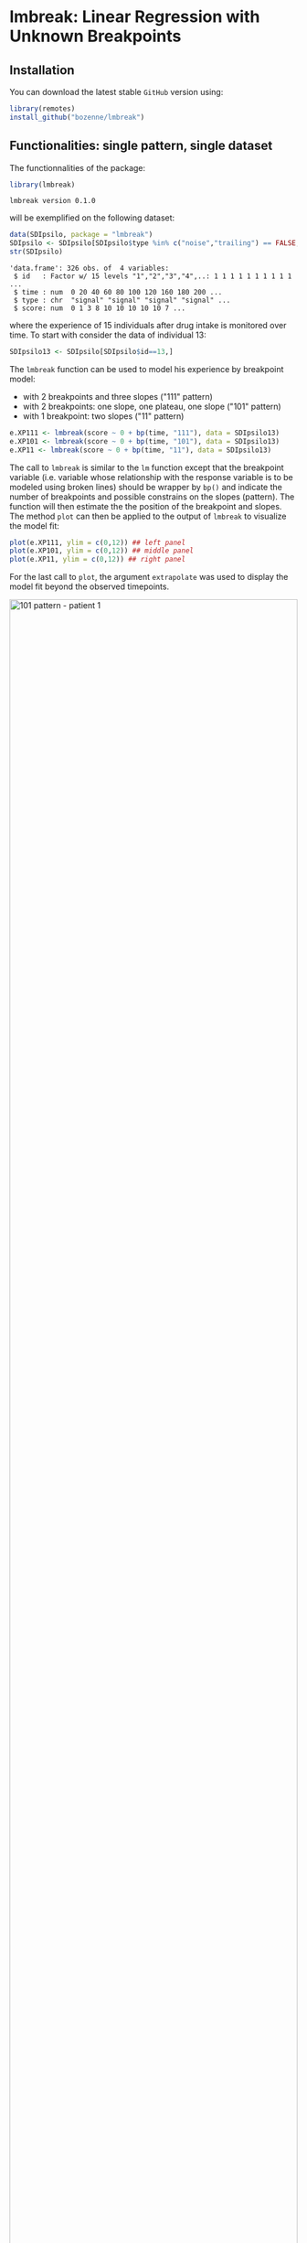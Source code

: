 #+BEGIN_HTML
<a href="https://ci.appveyor.com/project/bozenne/lmbreak"><img src="https://ci.appveyor.com/api/projects/status/github/bozenne/lmbreak?svg=true" alt="Build status"></a>
<a href="https://github.com/bozenne/lmbreak/actions"><img src="https://github.com/bozenne/lmbreak/actions/workflows/r.yml/badge.svg" alt="Build status"></a>
<a href="http://www.gnu.org/licenses/gpl-3.0.html"><img src="https://img.shields.io/badge/License-GPLv3-blue.svg" alt="License"></a>
#+END_HTML

#+BEGIN_SRC R :exports none :results output :session *R* :cache no
options(width = 100)
setwd("~/Github/lmbreak")
#+END_SRC

#+RESULTS:

* lmbreak: Linear Regression with Unknown Breakpoints

** Installation

You can download the latest stable =GitHub= version using:
#+BEGIN_SRC R :exports both :eval never
library(remotes)
install_github("bozenne/lmbreak")
#+END_SRC

** Functionalities: single pattern, single dataset

The functionnalities of the package:
#+BEGIN_SRC R :exports both :results output :session *R* :cache no
library(lmbreak)
#+END_SRC

#+RESULTS:
: lmbreak version 0.1.0

will be exemplified on the following dataset:
#+BEGIN_SRC R :exports both :results output :session *R* :cache no
data(SDIpsilo, package = "lmbreak")
SDIpsilo <- SDIpsilo[SDIpsilo$type %in% c("noise","trailing") == FALSE,]
str(SDIpsilo)
#+END_SRC

#+RESULTS:
: 'data.frame':	326 obs. of  4 variables:
:  $ id   : Factor w/ 15 levels "1","2","3","4",..: 1 1 1 1 1 1 1 1 1 1 ...
:  $ time : num  0 20 40 60 80 100 120 160 180 200 ...
:  $ type : chr  "signal" "signal" "signal" "signal" ...
:  $ score: num  0 1 3 8 10 10 10 10 10 7 ...

where the experience of 15 individuals after drug intake is monitored
over time. To start with consider the data of individual 13:
#+BEGIN_SRC R :exports both :results output :session *R* :cache no
SDIpsilo13 <- SDIpsilo[SDIpsilo$id==13,]
#+END_SRC

#+RESULTS:

The =lmbreak= function can be used to model his experience by
breakpoint model:
- with 2 breakpoints and three slopes ("111" pattern)
- with 2 breakpoints: one slope, one plateau, one slope ("101" pattern)
- with 1 breakpoint: two slopes ("11" pattern)
#+BEGIN_SRC R :exports code :results silent :session *R* :cache no
e.XP111 <- lmbreak(score ~ 0 + bp(time, "111"), data = SDIpsilo13)
e.XP101 <- lmbreak(score ~ 0 + bp(time, "101"), data = SDIpsilo13)
e.XP11 <- lmbreak(score ~ 0 + bp(time, "11"), data = SDIpsilo13)
#+END_SRC


The call to =lmbreak= is similar to the =lm= function except that the
breakpoint variable (i.e. variable whose relationship with the
response variable is to be modeled using broken lines) should be
wrapper by =bp()= and indicate the number of breakpoints and possible
constrains on the slopes (pattern). The function will then estimate
the the position of the breakpoint and slopes. The method =plot= can
then be applied to the output of =lmbreak= to visualize the model
fit:
#+BEGIN_SRC R :exports code :results output :session *R* :cache no
plot(e.XP111, ylim = c(0,12)) ## left panel
plot(e.XP101, ylim = c(0,12)) ## middle panel
plot(e.XP11, ylim = c(0,12)) ## right panel
#+END_SRC

#+RESULTS:
: Advarselsbesked:
: [1m[22mRemoved 4 rows containing missing values (`geom_point()`).
: Advarselsbesked:
: [1m[22mRemoved 4 rows containing missing values (`geom_point()`).
: Advarselsbesked:
: [1m[22mRemoved 4 rows containing missing values (`geom_point()`).

For the last call to =plot=, the argument =extrapolate= was used to
display the model fit beyond the observed timepoints.

#+BEGIN_SRC R :exports none :results output :session *R* :cache no
gg12 <- ggpubr::ggarrange(ggplot2::autoplot(e.XP111, ylim = c(0,12))$plot + ggplot2::ggtitle("Pattern 111"),
                          ggplot2::autoplot(e.XP101, ylim = c(0,12))$plot + ggplot2::ggtitle("Pattern 101"),
                          ggplot2::autoplot(e.XP11, ylim = c(0,12))$plot + ggplot2::ggtitle("Pattern 11"),
                          common.legend = TRUE, legend = "bottom", nrow = 1)
ggplot2::ggsave(gg12, width = 10, height = 4, file = "inst/figures/gg-indiv-example.png")
#+END_SRC

#+RESULTS:
: Advarselsbeskeder:
: 1: [1m[22mRemoved 4 rows containing missing values (`geom_point()`). 
: 2: [1m[22mRemoved 4 rows containing missing values (`geom_point()`). 
: 3: [1m[22mRemoved 4 rows containing missing values (`geom_point()`). 
: 4: [1m[22mRemoved 4 rows containing missing values (`geom_point()`).

#+BEGIN_HTML
<img src="./inst/figures/gg-indiv-example.png" title="101 pattern - patient 1" alt="101 pattern - patient 1" width="100%" style="display: block; margin: auto;" />
#+END_HTML


The method =model.tables= can be used to obtain a concise output of
 the estimates in a =data.frame= format:
#+BEGIN_SRC R :exports both :results output :session *R* :cache no
model.tables(e.XP101)
#+END_SRC

#+RESULTS:
:        time  duration intercept  slope
: 1   0.00000  87.87879  0.000000  0.110
: 2  87.87879 142.78788  9.666667  0.000
: 3 230.66667  69.33333  9.666667 -0.125
: 4 300.00000        NA  1.000000     NA

Other summary statistics of the breakpoint fit can be extracted using
the =coef= method with the argument =type= (see the documentation
=help(coef.lmbreak)=). For instance the area under the fitted curve
(AUC) between time 0 and 300 can be computed running:
#+BEGIN_SRC R :exports both :results output :session *R* :cache no
coef(e.XP101, type = "auc", interval = c(0,300))
#+END_SRC

#+RESULTS:
: [1] 2174.808

The =predict= method can also be used to extract the fitted values (up
to a certain time resolution, here 1 time unit):
#+BEGIN_SRC R :exports both :results output :session *R* :cache no
fit.XP101 <- predict(e.XP101, newdata = data.frame(time = seq(0,440,by=1)))
cbind(head(fit.XP101), "",tail(fit.XP101))
#+END_SRC

#+RESULTS:
:   time estimate "" time estimate
: 1    0     0.00     435       NA
: 2    1     0.11     436       NA
: 3    2     0.22     437       NA
: 4    3     0.33     438       NA
: 5    4     0.44     439       NA
: 6    5     0.55     440       NA

Fitted values beyond the last observed non-NA outcome will
automatically be set to missing (i.e. =NA=), unless the argument
=extrapolate= is set to TRUE.
#+BEGIN_SRC R :exports both :results output :session *R* :cache no
fitE.XP101 <- predict(e.XP101, newdata = data.frame(time = seq(0,440,by=1)), extrapolate = TRUE)
cbind(head(fitE.XP101), "",tail(fitE.XP101))
#+END_SRC

#+RESULTS:
:   time estimate "" time estimate
: 1    0     0.00     435  -15.875
: 2    1     0.11     436  -16.000
: 3    2     0.22     437  -16.125
: 4    3     0.33     438  -16.250
: 5    4     0.44     439  -16.375
: 6    5     0.55     440  -16.500

** Functionalities: multiple patterns

When specifying a pattern that does not fit the data, the estimation
procedure may fail to find reliable estimates and will output a
warning message:
#+BEGIN_SRC R :exports both :results output :session *R* :cache no
e.XP01 <- lmbreak(score ~ 0 + bp(time, "01"), data = SDIpsilo13)
#+END_SRC

#+RESULTS:
: Warning message:
: In lmbreak(score ~ 0 + bp(time, "01"), data = SDIpsilo13) :
:   The solution found by the optimizer has invalid breakpoint positions.

It is possible to specify alternative patterns that will only be
investigated if the previous one(s) had convergence issues:
#+BEGIN_SRC R :exports both :results output :session *R* :cache no
e.XPrescue <- lmbreak(score ~ 0 + bp(time, c("01","11")), data = SDIpsilo13)
coef(e.XPrescue,c("pattern","breakpoint"))
#+END_SRC

#+RESULTS:
:   pattern breakpoint
: 1      11   113.1476

** Functionalities: mutiple datasets

The =mlmbreak= function provides a convenient way to fit a (separate)
breakpoint model to each individuals. To do so one should specify the
=cluster= argument to flag the variable in the dataset identifying the
individuals:
#+BEGIN_SRC R :exports both :results output :session *R* :cache no
e.XPall <- mlmbreak(score ~ 0 + bp(time, "101"), cluster = "id", data = SDIpsilo,
                    trace = FALSE)
summary(e.XPall)
#+END_SRC

#+RESULTS:
#+begin_example

Call:
mlmbreak(formula = score ~ 0 + bp(time, "101"), data = SDIpsilo, 
    cluster = "id", trace = FALSE)

Breakpoints:
 id pattern   cv continuity        R2          breakpoint      maxVs
  1     101 TRUE       TRUE 0.9833193 84.50704, 162.05128    < 1e-07
  2     101 TRUE       TRUE 0.9921334  55.55556, 87.52688    < 1e-07
  3     101 TRUE       TRUE 0.9915031 65.14286, 166.48148    < 1e-07
  4     101 TRUE       TRUE 0.9811031  105.7692, 169.8089    < 1e-07
  5     101 TRUE       TRUE 0.9838541 49.12281, 173.91304    < 1e-07
  6     101 TRUE       TRUE 0.9933673             70, 150    < 1e-07
  7     101 TRUE       TRUE 0.9839889  47.61905, 87.91209    < 1e-07
  8     101 TRUE       TRUE 0.9855812 86.95652, 129.53271    < 1e-07
  9     101 TRUE       TRUE 0.9753291 49.12281, 115.93750 2.0289e-07
 10     101 TRUE       TRUE 0.9961527 65.11628, 195.23809 5.1759e-07
 11     101 TRUE      FALSE 0.9828458 32.51327, 100.00000    0.25541
 12     101 TRUE       TRUE 0.9654704 43.47826, 150.99237    < 1e-07
 13     101 TRUE       TRUE 0.9944311 87.87879, 230.66667    < 1e-07
 14     101 TRUE       TRUE 0.9777323  157.8947, 248.0208 4.7554e-07
 15     101 TRUE       TRUE 0.9911019  157.3034, 234.7368    < 1e-07
#+end_example

In this example an upslope, plateau, normalization (101 pattern) could
be fitted for all individuals but we could also have specified
alternative patterns with the syntax =bp(time, c("101","11")=. The
pattern =11= would then have been used for any individual where the
optimizer convergence criteria were not met with pattern =101=. Once
more key summary statistics can be extracted using the =model.tables=
method:
#+BEGIN_SRC R :exports both :results output :session *R* :cache no
model.tables(e.XPall, format = "array", cluster = 1:2)
#+END_SRC

#+RESULTS:
#+begin_example
, , 1

       time  duration intercept       slope
1   0.00000  84.50704         0  0.11833333
2  84.50704  77.54424        10  0.00000000
3 162.05128 157.94872        10 -0.06964286
4 320.00000        NA        -1          NA

, , 2

       time  duration intercept       slope
1   0.00000  55.55556  0.000000  0.13500000
2  55.55556  31.97133  7.500000  0.00000000
3  87.52688 172.47312  7.500000 -0.02583333
4 260.00000        NA  3.044444          NA
#+end_example

and a graphical display of the model fit can be obtained using the =plot= method:
#+BEGIN_SRC R :exports code :results output :session *R* :cache no
plot(e.XPall, ylim = c(0,10))
#+END_SRC

#+RESULTS:
: Advarselsbesked:
: [1m[22mRemoved 89 rows containing missing values (`geom_point()`).


#+BEGIN_SRC R :exports none :results output :session *R* :cache no
ggplot2::ggsave(ggplot2::autoplot(e.XPall, ylim = c(0,10))$plot, width = 8, height = 8, file = "inst/figures/gg-all-example.png")
#+END_SRC

#+RESULTS:
: Advarselsbesked:
: [1m[22mRemoved 89 rows containing missing values (`geom_point()`).

#+BEGIN_HTML
<img src="./inst/figures/gg-all-example.png" title="101/11 pattern - all patient" alt="101/11 pattern - all patient" width="100%" style="display: block; margin: auto;" />
#+END_HTML

By default a different facet is used for each individual. A single
facet can be used by setting the argument =scales= to ="none"=:

#+BEGIN_SRC R :exports code :results output :session *R* :cache no
plot(e.XPall, ylim = c(0,10), scales = "none")
#+END_SRC

#+RESULTS:
: Advarselsbesked:
: [1m[22mRemoved 89 rows containing missing values (`geom_point()`).

#+BEGIN_SRC R :exports none :results output :session *R* :cache no
ggplot2::ggsave(ggplot2::autoplot(e.XPall, scales = "none", ylim = c(0,10))$plot, width = 8, height = 8, file = "inst/figures/gg-all-exampleIn1.png")
#+END_SRC

#+RESULTS:
: Advarselsbesked:
: [1m[22mRemoved 89 rows containing missing values (`geom_point()`).

#+BEGIN_HTML
<img src="./inst/figures/gg-all-exampleIn1.png" title="101/11 pattern - all patient single plot" alt="101/11 pattern - all patient single plot" width="100%" style="display: block; margin: auto;" />
#+END_HTML

The fitted values for each individual can be extract once again with the =predict= method:
#+BEGIN_SRC R :exports both :results output :session *R* :cache no
fit.XPall <- predict(e.XPall, newdata = data.frame(time = seq(0,440,by=1)), extrapolate = TRUE)
cbind(head(fit.XPall), "", tail(fit.XPall))
#+END_SRC

#+RESULTS:
:   id time  estimate "" id time  estimate
: 1  1    0 0.0000000    15  435 -6.307143
: 2  1    1 0.1183333    15  436 -6.388571
: 3  1    2 0.2366667    15  437 -6.470000
: 4  1    3 0.3550000    15  438 -6.551429
: 5  1    4 0.4733333    15  439 -6.632857
: 6  1    5 0.5916667    15  440 -6.714286

Due to extrapolation some of the fitted values are estimate to be
negative, which is not realistic in the application since the scale is
non-negative. An add-hoc solution can be to set the negative values to 0:
#+BEGIN_SRC R :exports both :results output :session *R* :cache no
fit.XPall$estimate <- pmax(fit.XPall$estimate,0)
#+END_SRC

#+RESULTS:

** Limitations & alternative

Currently the package is limited to a single continous response
variable and a single breakpoint variable without interaction with
other covariates. No tools for uncertainty quantification or
statistical inference is implemented. The [[https://cran.r-project.org/web/packages/segmented/][segmented]] package is a more
mature implementation of breakpoint models with possibilities for
statistical inference.

Another limitation of the current approach is the lack of a model of
the 'average' response. While is possible to compute the average and
standard deviation of the fit over all individuals, e.g.:
#+BEGIN_SRC R :exports both :results output :session *R* :cache no
library(LMMstar)
fit.XPmean <- summarize(estimate ~ time, data = fit.XPall)[,c("observed","time","mean","sd")]
cbind(head(fit.XPmean),"",tail(fit.XPmean))
#+END_SRC

#+RESULTS:
:   observed time      mean        sd "" observed time mean sd
: 1       15    0 0.0000000 0.0000000          15  435    0  0
: 2       15    1 0.1438590 0.0578802          15  436    0  0
: 3       15    2 0.2877180 0.1157604          15  437    0  0
: 4       15    3 0.4315770 0.1736406          15  438    0  0
: 5       15    4 0.5754361 0.2315208          15  439    0  0
: 6       15    5 0.7192951 0.2894010          15  440    0  0

its graphical display:
#+BEGIN_SRC R :exports both :results output :session *R* :cache no
## aggregate the observed scores
SDIpsilo.aggr <- summarize(score ~ score + time, data = SDIpsilo)[,c("observed","time","score")]

library(ggplot2)
gg.mean <- ggplot(mapping = aes(x = time))
gg.mean <- gg.mean + geom_point(data = SDIpsilo.aggr, aes(y = score, size = observed, color = "Observed"))
gg.mean <- gg.mean + geom_line(data = fit.XPall, aes(y = estimate, group = id, color = "Individual fit"))
gg.mean <- gg.mean + geom_line(data = fit.XPmean, aes(y = mean, color = "Average of the individual fit"), linewidth = 2)
gg.mean <- gg.mean + labs(size = "Number of individuals", colour = "")
gg.mean
#+END_SRC

#+RESULTS:
: Advarselsbesked:
: pakke 'ggplot2' blev bygget under R version 4.2.3

#+BEGIN_HTML
<img src="./inst/figures/gg-all-mean.png" title="101/11 pattern - all patient mean plot" alt="101/11 pattern - all patient mean plot" width="100%" style="display: block; margin: auto;" />
#+END_HTML

#+BEGIN_SRC R :exports none :results output :session *R* :cache no
ggplot2::ggsave(gg.mean, width = 7, height = 5, file = "inst/figures/gg-all-mean.png")
#+END_SRC

#+RESULTS:

is not consistent with the individual models. Consider for instance
the case where all individuals would have a plateau at 10. Because
they may plateau at different timepoints, the average may always be
below 10.






